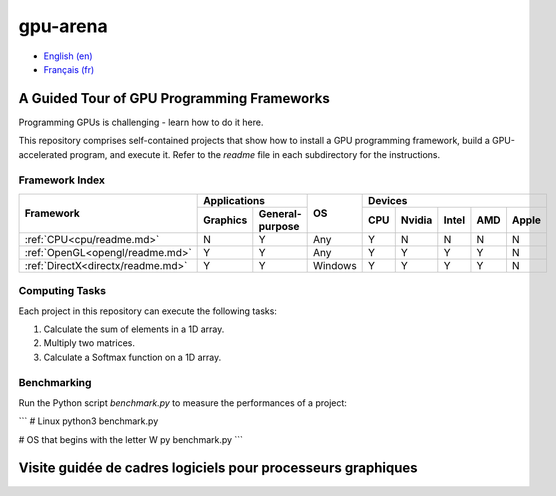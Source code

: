 gpu-arena
=========

- `English (en) <#a-guided-tour-of-gpu-frameworks>`_
- `Français (fr) <#visite-guidée-de-cadres-logiciels-pour-processeurs-graphiques>`_


A Guided Tour of GPU Programming Frameworks
+++++++++++++++++++++++++++++++++++++++++++

Programming GPUs is challenging - learn how to do it here.

This repository comprises self-contained projects that show how to install a GPU programming
framework, build a GPU-accelerated program, and execute it. Refer to the `readme` file in each
subdirectory for the instructions.


Framework Index
---------------

+------------------------------------------+----------------------------+-----------+-----------------------------------+
| Framework                                | Applications               | OS        | Devices                           |
|                                          +----------+-----------------+           +-----+-------+-------+-----+-------+
|                                          | Graphics | General-purpose |           | CPU |Nvidia | Intel | AMD | Apple |
+==========================================+==========+=================+===========+=====+=======+=======+=====+=======+
|:ref:`CPU<cpu/readme.md>`                 | N        | Y               | Any       | Y   | N     | N     | N   | N     |
+------------------------------------------+----------+-----------------+-----------+-----+-------+-------+-----+-------+
|:ref:`OpenGL<opengl/readme.md>`           | Y        | Y               | Any       | Y   | Y     | Y     | Y   | N     |
+------------------------------------------+----------+-----------------+-----------+-----+-------+-------+-----+-------+
|:ref:`DirectX<directx/readme.md>`         | Y        | Y               | Windows   | Y   | Y     | Y     | Y   | N     |
+------------------------------------------+----------+-----------------+-----------+-----+-------+-------+-----+-------+


Computing Tasks
---------------

Each project in this repository can execute the following tasks:

1. Calculate the sum of elements in a 1D array.
2. Multiply two matrices.
3. Calculate a Softmax function on a 1D array.


Benchmarking
------------

Run the Python script `benchmark.py` to measure the performances of a project:

```
# Linux
python3 benchmark.py

# OS that begins with the letter W
py benchmark.py
```


Visite guidée de cadres logiciels pour processeurs graphiques
+++++++++++++++++++++++++++++++++++++++++++++++++++++++++++++
